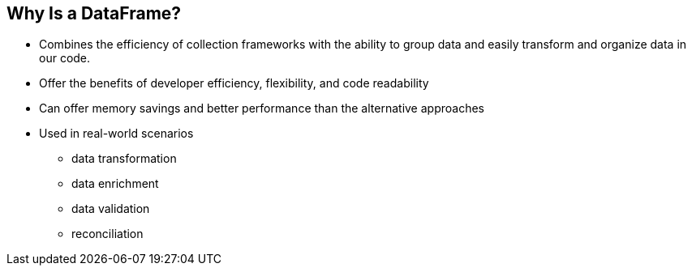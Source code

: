 [.text-center]
== Why Is a DataFrame?
[.text-left]

* Combines the efficiency of collection frameworks with the ability to group data and easily transform and organize data in our code.
* Offer the benefits of developer efficiency, flexibility, and code readability
* Can offer memory savings and better performance than the alternative approaches
* Used in real-world scenarios
** data transformation
** data enrichment
** data validation
** reconciliation